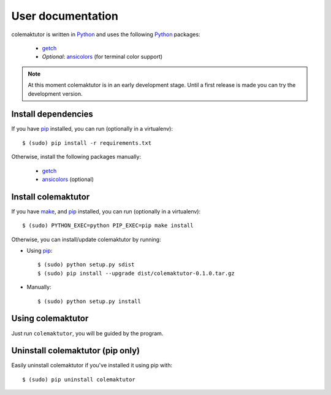 User documentation
==============================================================================

colemaktutor is written in Python_ and uses the following Python_
packages:

 - getch_
 - *Optional*: ansicolors_ (for terminal color support)

.. note:: At this moment colemaktutor is in an early development stage.
          Until a first release is made you can try the development
          version.

Install dependencies
--------------------

If you have pip_ installed, you can run (optionally in a virtualenv)::

   $ (sudo) pip install -r requirements.txt

Otherwise, install the following packages manually:

 - getch_
 - ansicolors_ (optional)

Install colemaktutor
--------------------

If you have make_, and pip_ installed, you can run (optionally in
a virtualenv)::

   $ (sudo) PYTHON_EXEC=python PIP_EXEC=pip make install

Otherwise, you can install/update colemaktutor by running:

- Using pip_::

	$ (sudo) python setup.py sdist
	$ (sudo) pip install --upgrade dist/colemaktutor-0.1.0.tar.gz

- Manually::

   $ (sudo) python setup.py install

Using colemaktutor
------------------

Just run ``colemaktutor``, you will be guided by the program.

Uninstall colemaktutor (pip only)
---------------------------------

Easily uninstall colemaktutor if you've installed it using pip with::

   $ (sudo) pip uninstall colemaktutor

.. external references .......................................................
.. _Python: https://www.python.org/downloads/
.. _getch: https://pypi.python.org/pypi/getch
.. _ansicolors: https://pypi.python.org/pypi/ansicolors
.. _pip: https://pypi.python.org/pypi/pip
.. _make: http://en.wikipedia.org/wiki/Make_(software)
